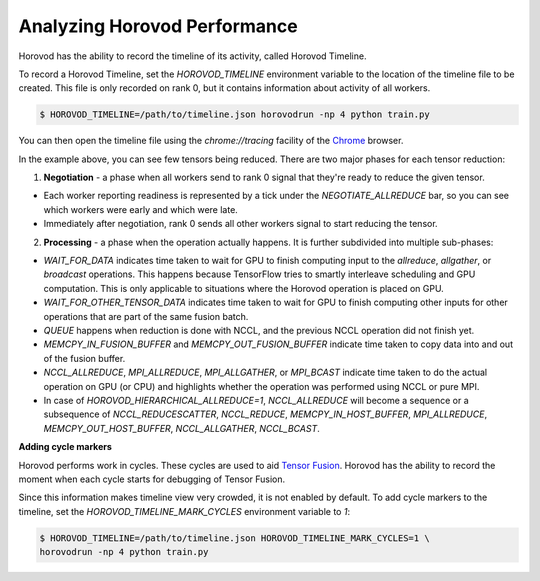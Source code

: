 .. inclusion-marker-start-do-not-remove

Analyzing Horovod Performance
=============================

Horovod has the ability to record the timeline of its activity, called Horovod Timeline.

.. image:: https://user-images.githubusercontent.com/16640218/29735271-9e148da0-89ac-11e7-9ae0-11d7a099ac89.png
   :alt: Horovod Timeline


To record a Horovod Timeline, set the `HOROVOD_TIMELINE` environment variable to the location of the timeline
file to be created.  This file is only recorded on rank 0, but it contains information about activity of all workers.

.. code-block:: bash

    $ HOROVOD_TIMELINE=/path/to/timeline.json horovodrun -np 4 python train.py


You can then open the timeline file using the `chrome://tracing` facility of the `Chrome <https://www.google.com/chrome/browser/>`__ browser.

In the example above, you can see few tensors being reduced. There are two major phases for each tensor reduction:

1. **Negotiation** - a phase when all workers send to rank 0 signal that they're ready to reduce the given tensor.

* Each worker reporting readiness is represented by a tick under the *NEGOTIATE_ALLREDUCE* bar, so you can see which workers were early and which were late.

* Immediately after negotiation, rank 0 sends all other workers signal to start reducing the tensor.

2. **Processing** - a phase when the operation actually happens. It is further subdivided into multiple sub-phases:

* *WAIT_FOR_DATA* indicates time taken to wait for GPU to finish computing input to the *allreduce*, *allgather*, or *broadcast* operations. This happens because TensorFlow tries to smartly interleave scheduling and GPU computation. This is only applicable to situations where the Horovod operation is placed on GPU.

* *WAIT_FOR_OTHER_TENSOR_DATA* indicates time taken to wait for GPU to finish computing other inputs for other operations that are part of the same fusion batch.

* *QUEUE* happens when reduction is done with NCCL, and the previous NCCL operation did not finish yet.

* *MEMCPY_IN_FUSION_BUFFER* and *MEMCPY_OUT_FUSION_BUFFER* indicate time taken to copy data into and out of the fusion buffer.

* *NCCL_ALLREDUCE*, *MPI_ALLREDUCE*, *MPI_ALLGATHER*, or *MPI_BCAST* indicate time taken to do the actual operation on GPU (or CPU) and highlights whether the operation was performed using NCCL or pure MPI.

* In case of `HOROVOD_HIERARCHICAL_ALLREDUCE=1`, *NCCL_ALLREDUCE* will become a sequence or a subsequence of *NCCL_REDUCESCATTER*, *NCCL_REDUCE*, *MEMCPY_IN_HOST_BUFFER*, *MPI_ALLREDUCE*, *MEMCPY_OUT_HOST_BUFFER*, *NCCL_ALLGATHER*, *NCCL_BCAST*.

**Adding cycle markers**

Horovod performs work in cycles.  These cycles are used to aid `Tensor Fusion <tensor-fusion_include.html>`__. Horovod has the ability to record the moment when each cycle starts for debugging of Tensor Fusion.

.. image:: https://user-images.githubusercontent.com/16640218/51659458-64806100-1f5f-11e9-9a27-ba934ceec75f.png
   :alt: Cycle Markers


Since this information makes timeline view very crowded, it is not enabled by default. To add cycle markers to the timeline, set the `HOROVOD_TIMELINE_MARK_CYCLES` environment variable to `1`:

.. code-block:: bash

    $ HOROVOD_TIMELINE=/path/to/timeline.json HOROVOD_TIMELINE_MARK_CYCLES=1 \
    horovodrun -np 4 python train.py



.. inclusion-marker-end-do-not-remove

